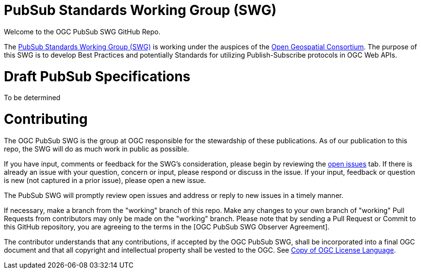 # PubSub Standards Working Group (SWG)

Welcome to the OGC PubSub SWG GitHub Repo.

The https://portal.ogc.org/index.php?m=projects&a=view&project_id=366&tab=0[PubSub Standards Working Group (SWG)] is working under the auspices of the https://www.ogc.org/[Open Geospatial Consortium].  The purpose of this SWG is to develop Best Practices and potentially Standards for utilizing Publish-Subscribe protocols in OGC Web APIs.

# Draft PubSub Specifications

To be determined

# Contributing
The OGC PubSub SWG is the group at OGC responsible for the stewardship of these publications. As of our publication to this repo, the SWG will do as much work in public as possible.

If you have input, comments or feedback for the SWG's consideration, please begin by reviewing the https://github.com/opengeospatial/pubsub/issues[open issues] tab. If there is already an issue with your question, concern or input, please respond or discuss in the issue. If your input, feedback or question is new (not captured in a prior issue), please open a new issue.

The PubSub SWG will promptly review open issues and address or reply to new issues in a timely manner.

If necessary, make a branch from the "working" branch of this repo. Make any changes to your own branch of "working" Pull Requests from contributors may only be made on the "working" branch. Please note that by sending a Pull Request or Commit to this GitHub repository, you are agreeing to the terms in the [OGC PubSub SWG Observer Agreement].

The contributor understands that any contributions, if accepted by the OGC PubSub SWG, shall be incorporated into a final OGC document and that all copyright and intellectual property shall be vested to the OGC. See http://raw.githubusercontent.com/opengeospatial/ogcapi-records/master/LICENSE[Copy of OGC License Language].

